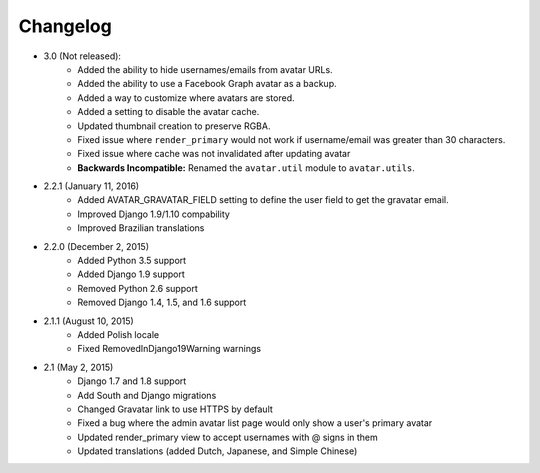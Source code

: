 Changelog
=========

* 3.0 (Not released):
    * Added the ability to hide usernames/emails from avatar URLs.
    * Added the ability to use a Facebook Graph avatar as a backup.
    * Added a way to customize where avatars are stored.
    * Added a setting to disable the avatar cache.
    * Updated thumbnail creation to preserve RGBA.
    * Fixed issue where ``render_primary`` would not work if username/email was greater than 30 characters.
    * Fixed issue where cache was not invalidated after updating avatar
    * **Backwards Incompatible:** Renamed the ``avatar.util`` module to ``avatar.utils``.

* 2.2.1 (January 11, 2016)
    * Added AVATAR_GRAVATAR_FIELD setting to define the user field to get the gravatar email.
    * Improved Django 1.9/1.10 compability
    * Improved Brazilian translations

* 2.2.0 (December 2, 2015)
    * Added Python 3.5 support
    * Added Django 1.9 support
    * Removed Python 2.6 support
    * Removed Django 1.4, 1.5, and 1.6 support

* 2.1.1 (August 10, 2015)
    * Added Polish locale
    * Fixed RemovedInDjango19Warning warnings

* 2.1 (May 2, 2015)
    * Django 1.7 and 1.8 support
    * Add South and Django migrations
    * Changed Gravatar link to use HTTPS by default
    * Fixed a bug where the admin avatar list page would only show a user's primary avatar
    * Updated render_primary view to accept usernames with @ signs in them
    * Updated translations (added Dutch, Japanese, and Simple Chinese)
